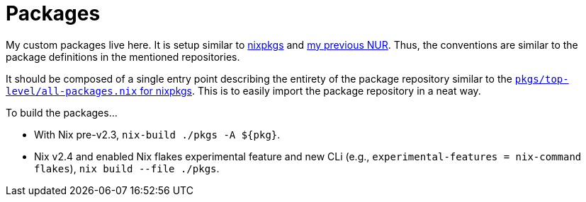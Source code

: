 = Packages
:toc:

My custom packages live here.
It is setup similar to link:https://github.com/NixOS/nixpkgs/[nixpkgs] and link:https://github.com/foo-dogsquared/nur[my previous NUR].
Thus, the conventions are similar to the package definitions in the mentioned repositories.

It should be composed of a single entry point describing the entirety of the package repository similar to the link:https://github.com/NixOS/nixpkgs/blob/767542707d394ff15ac1981e903e005ba69528b5/pkgs/top-level/all-packages.nix[`pkgs/top-level/all-packages.nix` for nixpkgs].
This is to easily import the package repository in a neat way.

To build the packages...

* With Nix pre-v2.3, `nix-build ./pkgs -A ${pkg}`.

* Nix v2.4 and enabled Nix flakes experimental feature and new CLi (e.g., `experimental-features = nix-command flakes`), `nix build --file ./pkgs`.

